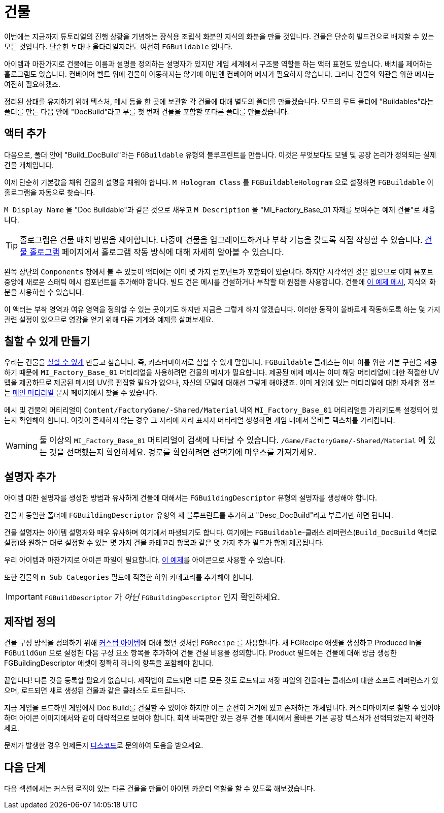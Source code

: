 = 건물

이번에는 지금까지 튜토리얼의 진행 상황을 기념하는 장식용 조립식 화분인 지식의 화분을 만들 것입니다.
건물은 단순히 빌드건으로 배치할 수 있는 모든 것입니다.
단순한 토대나 울타리일지라도 여전히 `FGBuildable` 입니다.

아이템과 마찬가지로 건물에는 이름과 설명을 정의하는 설명자가 있지만
게임 세계에서 구조물 역할을 하는 액터 표현도 있습니다.
배치를 제어하는 홀로그램도 있습니다.
컨베이어 벨트 위에 건물이 이동하지는 않기에 이번엔 컨베이어 메시가 필요하지 않습니다.
그러나 건물의 외관을 위한 메시는 여전히 필요하겠죠.

정리된 상태를 유지하기 위해 텍스처, 메시 등을 한 곳에 보관할 각 건물에 대해 별도의 폴더를 만들겠습니다.
모드의 루트 폴더에 "Buildables"라는 폴더를 만든 다음 안에 "DocBuild"라고 부를 첫 번째 건물을 포함할 또다른 폴더를 만들겠습니다.

== 액터 추가

다음으로, 폴더 안에 "Build_DocBuild"라는 `FGBuildable` 유형의 블루프린트를 만듭니다. 이것은 무엇보다도 모델 및 공장 논리가 정의되는 실제 건물 개체입니다.

이제 단순히 기본값을 채워 건물의 설명을 채워야 합니다.
`M Hologram Class` 를 `FGBuildableHologram` 으로 설정하면 `FGBuildable` 이 홀로그램을 자동으로 찾습니다.

`M Display Name` 을 "Doc Buildable"과 같은 것으로 채우고 `M Description` 을 "MI_Factory_Base_01 자재를 보여주는 예제 건물"로 채웁니다.

[TIP]
====
홀로그램은 건물 배치 방법을 제어합니다.
나중에 건물을 업그레이드하거나 부착 기능을 갖도록 직접 작성할 수 있습니다.
xref:Development/Satisfactory/BuildableHolograms.adoc[건물 홀로그램] 페이지에서 홀로그램 작동 방식에 대해 자세히 알아볼 수 있습니다.
====

왼쪽 상단의 `Conponents` 창에서 볼 수 있듯이 액터에는 이미 몇 가지 컴포넌트가 포함되어 있습니다. 하지만 시각적인 것은 없으므로 이제 뷰포트 중앙에 새로운 스태틱 메시 컴포넌트를 추가해야 합니다. 빌드 건은 메시를 건설하거나 부착할 때 원점을 사용합니다.
건물에 link:{attachmentsdir}/BeginnersGuide/simpleMod/Mesh_DocBuild.fbx[이 예제 메시], 지식의 화분을 사용하실 수 있습니다.

이 액터는 부착 영역과 여유 영역을 정의할 수 있는 곳이기도 하지만 지금은 그렇게 하지 않겠습니다. 이러한 동작이 올바르게 작동하도록 하는 몇 가지 관련 설정이 있으므로 영감을 얻기 위해 다른 기계와 예제를 살펴보세요.

== 칠할 수 있게 만들기

우리는 건물을 xref:Development/Satisfactory/Paintable.adoc[칠할 수 있게] 만들고 싶습니다. 즉, 커스터마이저로 칠할 수 있게 말입니다. `FGBuildable` 클래스는 이미 이를 위한 기본 구현을 제공하기 때문에 `MI_Factory_Base_01` 머티리얼을 사용하려면 건물의 메시가 필요합니다. 제공된 예제 메시는 이미 해당 머티리얼에 대한 적절한 UV 맵을 제공하므로 제공된 메시의 UV를 편집할 필요가 없으나, 자신의 모델에 대해선 그렇게 해야겠죠. 이미 게임에 있는 머티리얼에 대한 자세한 정보는 xref:Development/Modeling/MainMaterials.adoc[메인 머티리얼] 문서 페이지에서 찾을 수 있습니다.

메시 및 건물의 머티리얼이 `+Content/FactoryGame/-Shared/Material+` 내의 `MI_Factory_Base_01` 머티리얼을 가리키도록 설정되어 있는지 확인해야 합니다. 이것이 존재하지 않는 경우 그 자리에 자리 표시자 머티리얼 생성하면 게임 내에서 올바른 텍스처를 가리킵니다.

[WARNING]
====
둘 이상의 `MI_Factory_Base_01` 머티리얼이 검색에 나타날 수 있습니다.
`/Game/FactoryGame/-Shared/Material` 에 있는 것을 선택했는지 확인하세요. 경로를 확인하려면 선택기에 마우스를 가져가세요.
====

== 설명자 추가

아이템 대한 설명자를 생성한 방법과 유사하게 건물에 대해서는 `FGBuildingDescriptor` 유형의 설명자를 생성해야 합니다.

건물과 동일한 폴더에 `FGBuildingDescriptor` 유형의 새 블루프린트를 추가하고 "Desc_DocBuild"라고 부르기만 하면 됩니다.

건물 설명자는 아이템 설명자와 매우 유사하며 여기에서 파생되기도 합니다. 여기에는 `FGBuildable`-클래스 레퍼런스(`Build_DocBuild` 액터로 설정)와 원하는 대로 설정할 수 있는 몇 가지 건물 카테고리 항목과 같은 몇 가지 추가 필드가 함께 제공됩니다.

우리 아이템과 마찬가지로 아이콘 파일이 필요합니다. link:{attachmentsdir}/BeginnersGuide/simpleMod/Icon_DocBuild.png[이 예제]를 아이콘으로 사용할 수 있습니다.

또한 건물의 `m Sub Categories` 필드에 적절한 하위 카테고리를 추가해야 합니다.

[IMPORTANT]
====
`FGBuildDescriptor` 가 _아닌_ `FGBuildingDescriptor` 인지 확인하세요.
====

== 제작법 정의

건물 구성 방식을 정의하기 위해 xref:Development/BeginnersGuide/SimpleMod/recipe.adoc#_제작법_생성[커스텀 아이템]에 대해 했던 것처럼 `FGRecipe` 를 사용합니다.
새 FGRecipe 애셋을 생성하고 Produced In을 `FGBuildGun` 으로 설정한 다음 구성 요소 항목을 추가하여 건물 건설 비용을 정의합니다.
Product 필드에는 건물에 대해 방금 생성한 FGBuildingDescriptor 애셋이 정확히 하나의 항목을 포함해야 합니다.

끝입니다! 다른 것을 등록할 필요가 없습니다. 제작법이 로드되면 다른 모든 것도 로드되고 저장 파일의 건물에는 클래스에 대한 소프트 레퍼런스가 있으며, 로드되면 새로 생성된 건물과 같은 클래스도 로드됩니다.

지금 게임을 로드하면 게임에서 Doc Build를 건설할 수 있어야 하지만 이는 순전히 거기에 있고 존재하는 개체입니다. 커스터마이저로 칠할 수 있어야 하며 아이콘 이미지에서와 같이 대략적으로 보여야 합니다. 회색 바둑판만 있는 경우 건물 메시에서 올바른 기본 공장 텍스처가 선택되었는지 확인하세요.

문제가 발생한 경우 언제든지 https://discord.gg/xkVJ73E[디스코드]로 문의하여 도움을 받으세요.

== 다음 단계

다음 섹션에서는 커스텀 로직이 있는 다른 건물을 만들어 아이템 카운터 역할을 할 수 있도록 해보겠습니다.
